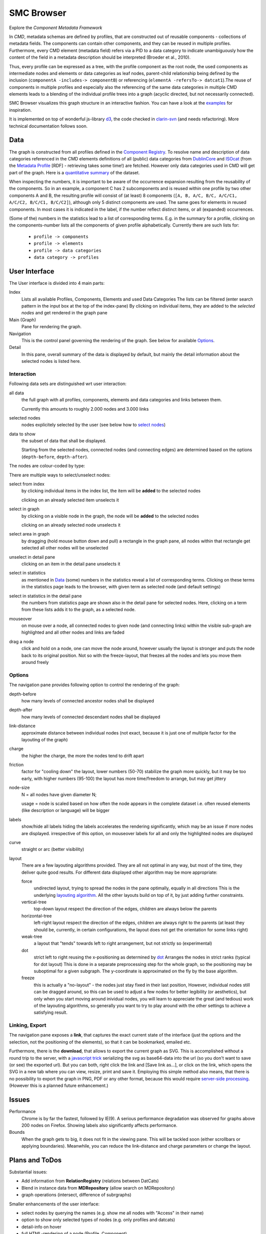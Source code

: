 ***********
SMC Browser
***********

Explore the `Component Metadata Framework`

.. _Component Metadata Framework: http://clarin.eu/cmdi

In *CMD*, metadata schemas are defined by profiles, that are constructed out of reusable components  - collections
of metadata fields. The components can contain other components, and they can be reused in multiple profiles.
Furthermore, every CMD element (metadata field) refers via a PID to a data category to indicate unambiguously how the content of the field in a metadata description should
be interpreted (Broeder et al., 2010).

Thus, every profile can be expressed as a tree, with the profile component as the root node, the used components as intermediate nodes
and elements or data categories as leaf nodes, parent-child relationship being defined by the inclusion (``componentA -includes-> componentB``) or referencing (``elementA -refersTo-> datcat1``).The reuse of components in multiple profiles and especially also the referencing of the same data categories in multiple CMD elements leads to a blending of the individual profile trees into a graph (acyclic directed, but not necessarily connected).

SMC Browser visualizes this graph structure in an interactive fashion. You can have a look at the `examples`_ for inspiration.

It is implemented on top of wonderful js-library d3_, the code checked in `clarin-svn`_ (and needs refactoring). More technical documentation follows soon.

.. _d3: https://github.com/mbostock/d3
.. _clarin-svn: https://svn.clarin.eu/SMC/trunk/SMC
.. _examples: examples.html


Data
====
The graph is constructed from all profiles defined in the `Component Registry`_.
To resolve name and description of data categories referenced in the CMD elements
definitions of all (public) data categories from `DublinCore`_ and `ISOcat`_ (from the `Metadata Profile`_ [RDF] - retrieving takes some time!) are fetched. However only data categories used in CMD will get part of the graph. Here is a `quantitative summary`_ of the dataset. 

When inspecting the numbers, it is important to be aware of the occurrence expansion resulting from the reusability of the components. 
So in an example, a component C has 2 subcomponents and is reused within one profile by two other components A and B, the resulting profile
will consist of (at least) 8 components (``[A, B, A/C, B/C, A/C/C1, A/C/C2, B/C/C1, B/C/C2]``), although only 5 distinct components are used.
The same goes for elements in reused components. In most cases it is indicated in the label, if the number reflect distinct items, or all (expanded) occurrences.

(Some of the) numbers in the statistics lead to a list of corresponding terms. 
E.g. in the summary for a profile, clicking on the components-number lists all the components of given profile alphabetically.
Currently there are such lists for:

  * ``profile -> components`` 
  * ``profile -> elements``
  * ``profile -> data categories``
  * ``data category -> profiles``

.. _Component Registry: http://catalog.clarin.eu/ds/ComponentRegistry/#
.. _ISOcat: http://www.isocat.org
.. _Metadata Profile: http://www.isocat.org/rest/profile/5.rdf
.. _DublinCore: http://dublincore.org
.. _quantitative summary: smc_stats.html

User Interface
==============

The User interface is divided into 4 main parts:

Index
   Lists all available Profiles, Components, Elements and used Data Categories
   The lists can be filtered (enter search pattern in the input box at the top of the index-pane)
   By clicking on individual items, they are added to the `selected nodes` and get rendered in the graph pane
   
Main (Graph)
   Pane for rendering the graph.
   
Navigation
   This is the control panel governing the rendering of the graph. See below for available `Options`_.
   
Detail
   In this pane, overall summary of the data is displayed by default,
   but mainly the detail information about the selected nodes is listed here.
   
   
Interaction
-----------

Following data sets are distinguished wrt user interaction:

all data 
   the full graph with all profiles, components, elements and data categories and links between them.
   
   Currently this amounts to roughly 2.000 nodes and 3.000 links

selected nodes
   nodes explicitely selected by the user (see below how to `select nodes`_) 

data to show
   the subset of data that shall be displayed. 
   
   Starting from the selected nodes, connected nodes (and connecting edges) 
   are determined  based on the options (``depth-before``, ``depth-after``).

The nodes are colour-coded by type:

.. image:: graph_legend.svg
	 :alt: the legend to the graph
	 :height: 80px

.. _select nodes:

There are multiple ways to select/unselect nodes:

select from index
	by clicking individual items in the index list, the item will be **added** to the selected nodes
	
	clicking on an already selected item unselects it

select in graph
  by clicking on a visible node in the graph, the node will be **added** to the selected nodes
  
  clicking on an already selected node unselects it
  
select area in graph
  by dragging (hold mouse button down and pull) a rectangle in the graph pane, all nodes within that rectangle get selected
  all other nodes will be unselected

unselect in detail pane
  clicking on an item in the detail pane unselects it

select in statistics 
	as mentioned in `Data`_ (some) numbers in the statistics reveal a list of corresponding terms.
	Clicking on these terms in the statistics page leads to the browser, with given term as selected node (and default settings)
	
select in statistics in the detail pane
  the numbers from statistics page are shown also in the detail pane for selected nodes.
  Here, clicking on a term from these lists adds it to the graph, as a selected node.
  
mouseover 
  on mouse over a node, all connected nodes to given node (and connecting links) within the visible sub-graph are highlighted 
  and all other nodes and links are faded 

drag a node
  click and hold on a node, one can move the node around, however usually the layout is stronger 
  and puts the node back to its original position. Not so with the freeze-layout, that freezes all the nodes and lets you move them around freely

Options
-------
The navigation pane provides following option to control the rendering of the graph:


depth-before
  how many levels of connected ancestor nodes shall be displayed  
depth-after
	how many levels of connected descendant nodes shall be displayed  

link-distance
	approximate distance between individual nodes 
	(not exact, because it is just one of multiple factor for the layouting of the graph)
	
charge
	the higher the charge, the more the nodes tend to drift apart
	
friction
  factor for "cooling down" the layout, lower numbers (50-70) stabilize the graph more quickly, 
  but it may be too early, with higher numbers (95-100) the layout has more time/freedom to arrange,
  but may get jittery
  
node-size
  N = all nodes have given diameter N;
  
  usage = node is scaled based on how often the node appears in the complete dataset
  i.e. often reused elements (like description or language) will be bigger
  
labels
  show/hide all labels
  hiding the labels accelerates the rendering significantly, which may be an issue if more nodes are displayed.
  irrespective of this option, on mouseover labels for all and only the highlighted nodes are displayed

curve
  straight or arc (better visibility)
  
layout
  There are a few layouting algorithms provided. They are all not optimal in any way, but most of the time, they deliver quite good results.
  For different data displayed other algorithm may be more appropriate:
  
  force
    undirected layout, trying to spread the nodes in the pane optimally, equally in all directions
    This is the underlying `layouting algorithm`_. All the other layouts build on top of it, by just adding further constraints.
  vertical-tree
    top-down layout respect the direction of the edges, children are always below the parents
  horizontal-tree
    left-right layout respect the direction of the edges, children are always right to the parents 
    (at least they should be, currently, in certain configurations, the layout does not get the orientation for some links right)
  weak-tree
    a layout that "tends" towards left to right arrangement, but not strictly so (experimental)	  	   
  dot
    strict left to right reusing the x-positioning as determined by dot_
    Arranges the nodes in strict ranks (typical for dot layout)
    This is done in a separate preprocessing step for the whole graph, so the positioning may be suboptimal
    for a given subgraph. The y-coordinate is approximated on the fly by the base algorithm.
  freeze 
    this is actually a "no-layout" - the nodes just stay fixed in their last position,
    However, individual nodes still can be dragged around, so this can be used to adjust a few nodes for better legibility (or aesthetics),
    but only when you start moving around inividual nodes, you will learn to appreciate the great (and tedious) work of the layouting algorithms, 
    so generally you want to try to play around with the other settings to achieve a satisfying result.

.. _layouting algorithm: https://github.com/mbostock/d3/wiki/Force-Layout
.. _dot: http://www.graphviz.org/
  


Linking, Export
---------------
 
The navigation pane exposes a **link**, that captures the exact current state of the interface 
(just the options and the selection, not the positioning of the elements),
so that it can be bookmarked, emailed etc.

Furthermore, there is the **download**, that allows to export the current graph as SVG.
This is accomplished without a round trip to the server, with a `javascript trick`_ 
serializing the svg as base64-data into the url (so you don't want to save (or see) the exported url).
But you can both, right click the link and [Save link as...], or click on the link, which opens the SVG in a new tab
where you can view, resize, print and save it.
Employing this simple method also means, that there is no possibility to export the graph in PNG, PDF or any other format, 
because this would require `server-side processing`_. (However this is a planned future enhancement.)

.. _javascript trick: https://groups.google.com/forum/?fromgroups=#!topic/d3-js/aQSWnEDFxIc
.. _server-side processing: http://d3export.cancan.cshl.edu/
  
 
Issues
======

Performance
	Chrome is by far the fastest, followed by IE(9). 
	A serious performance degradation was observed for graphs above 200 nodes on Firefox.
	Showing labels also significantly affects performance.

Bounds
  When the graph gets to big, it does not fit in the viewing pane.
  This will be tackled soon (either scrollbars or applying boundaries). Meanwhile,
  you can reduce the link-distance and charge parameters or change the layout.

Plans and ToDos
===============

Substantial issues:

* Add information from **RelationRegistry** (relations between DatCats)
* Blend in instance data from **MDRepository** (allow search on MDRepository)
* graph operations (intersect, difference of subrgraphs)

Smaller enhancements of the user interface:

* select nodes by querying the names (e.g. show me all nodes with "Access" in their name)
* option to show only selected types of nodes (e.g. only profiles and datcats)
* detail-info on hover
* full HTML-rendering of a node (Profile, Component)
* backlinking from detail (e.g. view all the profiles a data category is used in by clicking on the number ('used in profiles')
* store/export SVG/PDF/PNG-renderings of the graphs
* add edge-weight: scale based on usage, i.e. how often appears the relation in the complete dataset
  i.e. often reused combinations of components/elements will be nearer
* allow to blend in further (private) CMD-profiles dynamically